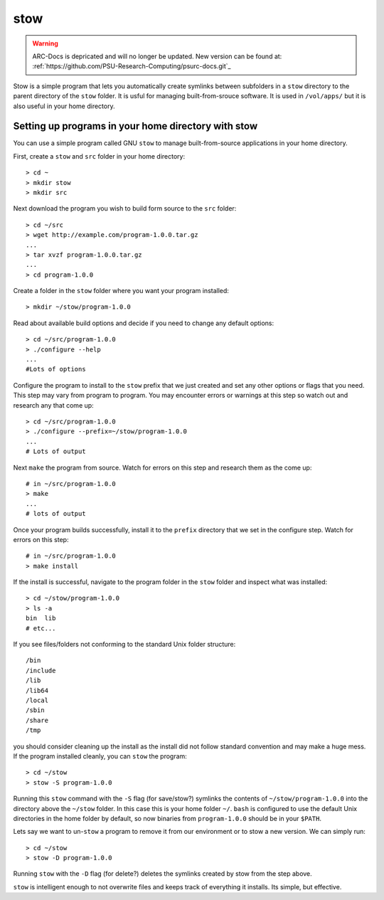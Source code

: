 .. _stow:

****
stow
****

.. warning:: ARC-Docs is depricated and will no longer be updated. New version can be found at: :ref:`https://github.com/PSU-Research-Computing/psurc-docs.git`_


Stow is a simple program that lets you automatically create symlinks between subfolders in a ``stow`` directory to the parent directory of the ``stow`` folder.  It is usful for managing built-from-srouce software.  It is used in ``/vol/apps/`` but it is also useful in your home directory.

Setting up programs in your home directory with stow
====================================================

You can use a simple program called GNU ``stow`` to manage built-from-source applications in your  home directory.

First, create a ``stow`` and ``src`` folder in your home directory::

  > cd ~
  > mkdir stow
  > mkdir src

Next download the program you wish to build form source to the ``src`` folder::

  > cd ~/src
  > wget http://example.com/program-1.0.0.tar.gz
  ...
  > tar xvzf program-1.0.0.tar.gz
  ...
  > cd program-1.0.0

Create a folder in the ``stow`` folder where you want your program installed::

  > mkdir ~/stow/program-1.0.0

Read about available build options and decide if you need to change any default options::

  > cd ~/src/program-1.0.0
  > ./configure --help
  ...
  #Lots of options

Configure the program to install to the ``stow`` prefix that we just created and set any other options or flags that you need.  This step may vary from program to program.  You may encounter errors or warnings at this step so watch out and research any that come up::

  > cd ~/src/program-1.0.0
  > ./configure --prefix=~/stow/program-1.0.0
  ...
  # Lots of output

Next ``make`` the program from source.  Watch for errors on this step and research them as the come up::

  # in ~/src/program-1.0.0
  > make
  ...
  # lots of output

Once your program builds successfully, install it to the ``prefix`` directory that we set in the configure step.  Watch for errors on this step::

  # in ~/src/program-1.0.0
  > make install

If the install is successful, navigate to the program folder in the ``stow`` folder and inspect what was installed::

  > cd ~/stow/program-1.0.0
  > ls -a
  bin  lib
  # etc...

If you see files/folders not conforming to the standard Unix folder structure::

  /bin
  /include
  /lib
  /lib64
  /local
  /sbin
  /share
  /tmp

you should consider cleaning up the install as the install did not follow standard convention and may make a huge mess.  If the program installed cleanly, you can ``stow`` the program::

  > cd ~/stow
  > stow -S program-1.0.0

Running this ``stow`` command with the ``-S`` flag (for save/stow?) symlinks the contents of ``~/stow/program-1.0.0`` into the directory above the ``~/stow`` folder.  In this case this is your home folder ``~/``.  ``bash`` is configured to use the default Unix directories in the home folder by default, so now binaries from ``program-1.0.0`` should be in your ``$PATH``.

Lets say we want to un-``stow`` a program to remove it from our environment or to stow a new version.  We can simply run::

  > cd ~/stow
  > stow -D program-1.0.0

Running ``stow`` with the ``-D`` flag (for delete?) deletes the symlinks created by stow from the step above.

``stow`` is intelligent enough to not overwrite files and keeps track of everything it installs.  Its simple, but effective.
